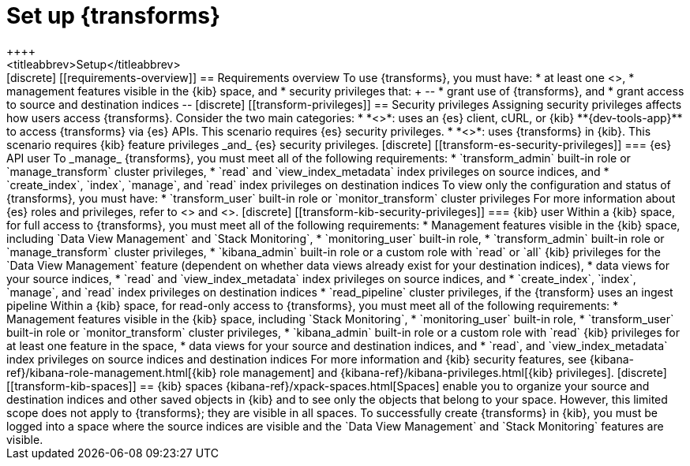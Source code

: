 [role="xpack"]
[[transform-setup]]
= Set up {transforms}
++++
<titleabbrev>Setup</titleabbrev>
++++

[discrete]
[[requirements-overview]]
== Requirements overview

To use {transforms}, you must have:

* at least one <<transform-node,{transform} node>>,
* management features visible in the {kib} space, and
* security privileges that:
+
--
* grant use of {transforms}, and
* grant access to source and destination indices
--

[discrete]
[[transform-privileges]]
== Security privileges

Assigning security privileges affects how users access {transforms}. Consider 
the two main categories:

* *<<transform-es-security-privileges>>*: uses an {es} client, cURL, or {kib}
**{dev-tools-app}** to access {transforms} via {es} APIs. This scenario requires
{es} security privileges.
* *<<transform-kib-security-privileges>>*: uses {transforms} in {kib}. This
scenario requires {kib} feature privileges _and_ {es} security privileges.

[discrete]
[[transform-es-security-privileges]]
=== {es} API user

To _manage_ {transforms}, you must meet all of the following requirements:

* `transform_admin` built-in role or `manage_transform` cluster privileges,
* `read` and `view_index_metadata` index privileges on source indices, and
* `create_index`, `index`, `manage`, and `read` index privileges on destination
indices

To view only the configuration and status of {transforms}, you must have:

* `transform_user` built-in role or `monitor_transform` cluster privileges

For more information about {es} roles and privileges, refer to
<<built-in-roles>> and <<security-privileges>>.

[discrete]
[[transform-kib-security-privileges]]
=== {kib} user

Within a {kib} space, for full access to {transforms}, you must meet all of the
following requirements:

*  Management features visible in the {kib} space, including
`Data View Management` and `Stack Monitoring`,
* `monitoring_user` built-in role,
* `transform_admin` built-in role or `manage_transform` cluster privileges,
* `kibana_admin` built-in role or a custom role with `read` or `all` {kib}
privileges for the `Data View Management` feature (dependent on whether data
views already exist for your destination indices),
* data views for your source indices,
* `read` and `view_index_metadata` index privileges on source indices, and
* `create_index`, `index`, `manage`, and `read` index privileges on destination
indices 
* `read_pipeline` cluster privileges, if the {transform} uses an ingest pipeline

Within a {kib} space, for read-only access to {transforms}, you must meet all of
the following requirements:

* Management features visible in the {kib} space, including `Stack Monitoring`,
* `monitoring_user` built-in role,
* `transform_user` built-in role or `monitor_transform` cluster privileges,
* `kibana_admin` built-in role or a custom role with `read` {kib} privileges
for at least one feature in the space,
* data views for your source and destination indices, and
* `read`, and `view_index_metadata` index privileges on source indices and
destination indices 

For more information and {kib} security features, see
{kibana-ref}/kibana-role-management.html[{kib} role management] and
{kibana-ref}/kibana-privileges.html[{kib} privileges].


[discrete]
[[transform-kib-spaces]]
== {kib} spaces

{kibana-ref}/xpack-spaces.html[Spaces] enable you to organize your source and 
destination indices and other saved objects in {kib} and to see only the objects 
that belong to your space. However, this limited scope does not apply to 
{transforms}; they are visible in all spaces.

To successfully create {transforms} in {kib}, you must be logged into a space
where the source indices are visible and the `Data View Management` and
`Stack Monitoring` features are visible.